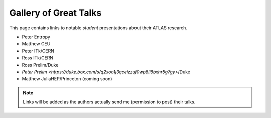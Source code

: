 Gallery of Great Talks
======================

This page contains links to notable *student* presentations about their ATLAS research.

- Peter Entropy
- Matthew CEU
- Peter ITk/CERN
- Ross ITk/CERN  
- Ross Prelim/Duke
- `Peter Prelim <https://duke.box.com/s/q2xoo1j3qceizzuj0wp8li6bxhr5g7gy>`/Duke
- Matthew JuliaHEP/Princeton (coming soon)

.. note::

   Links will be added as the authors actually send me (permission to post) their talks.
